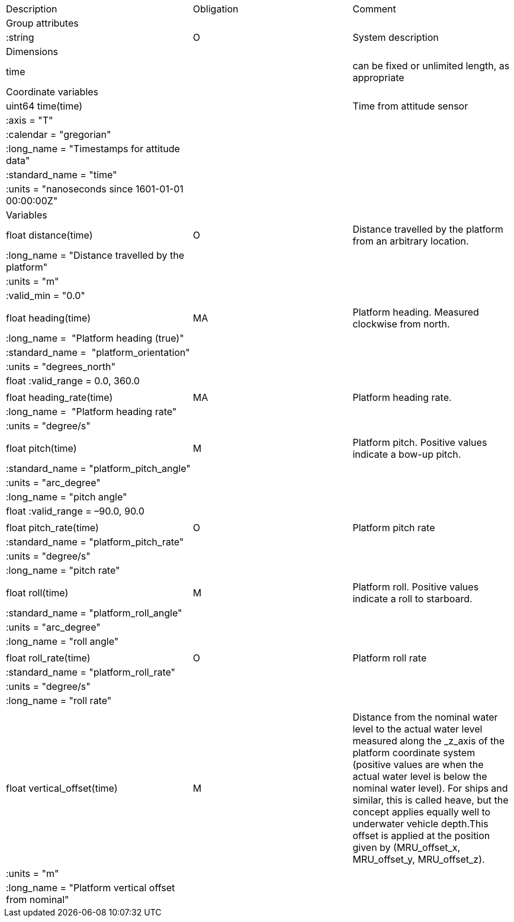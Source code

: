 |==============================================================================================================================================================================================================
|Description |Obligation |Comment
|Group attributes | |
|:string |O |System description
|Dimensions | |
|time | |can be fixed or unlimited length, as appropriate
|Coordinate variables | |
|uint64 time(time) | |Time from attitude sensor
|:axis = "T" | |
|:calendar = "gregorian" | |
|:long_name = "Timestamps for attitude data" | |
|:standard_name = "time" | |
|:units = "nanoseconds since 1601-01-01 00:00:00Z" | |
|Variables | |
|float distance(time) |O |Distance travelled by the platform from an arbitrary location.
|:long_name = "Distance travelled by the platform" | |
|:units = "m" | |
|:valid_min = "0.0" | |
| | |
|float heading(time) |MA |Platform heading. Measured clockwise from north.
|:long_name =  "Platform heading (true)" | |
|:standard_name =  "platform_orientation" | |
|:units = "degrees_north" | |
|float :valid_range = 0.0, 360.0 | |
| | |
|float heading_rate(time) |MA |Platform heading rate. 
|:long_name =  "Platform heading rate" | |
|:units = "degree/s" | |
| | |
|float pitch(time) |M |Platform pitch. Positive values indicate a bow-up pitch.
|:standard_name = "platform_pitch_angle" | |
|:units = "arc_degree" | |
|:long_name = "pitch angle" | |
|float :valid_range = –90.0, 90.0 | |
| | |
|float pitch_rate(time) |O |Platform pitch rate
|:standard_name = "platform_pitch_rate" | |
|:units = "degree/s" | |
|:long_name = "pitch rate" | |
| | |
|float roll(time) |M |Platform roll. Positive values indicate a roll to starboard.
|:standard_name = "platform_roll_angle" | |
|:units = "arc_degree" | |
|:long_name = "roll angle" | |
| | |
|float roll_rate(time) |O |Platform roll rate
|:standard_name = "platform_roll_rate" | |
|:units = "degree/s" | |
|:long_name = "roll rate" | |
| | |
|float vertical_offset(time) |M |Distance from the nominal water level to the actual water level measured along the _z_axis of the platform coordinate system (positive values are when the actual water level is below the nominal water level). For ships and similar, this is called heave, but the concept applies equally well to underwater vehicle depth.This offset is applied at the position given by (MRU_offset_x, MRU_offset_y, MRU_offset_z).
|:units = "m" | |
|:long_name = "Platform vertical offset from nominal" | |
|==============================================================================================================================================================================================================
